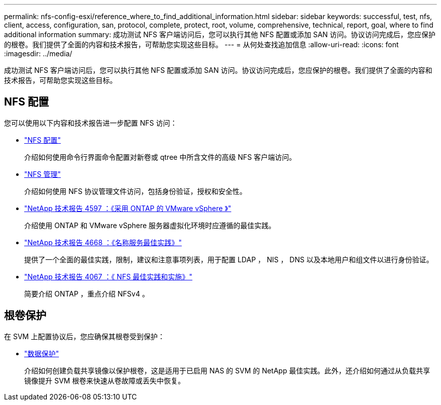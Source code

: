 ---
permalink: nfs-config-esxi/reference_where_to_find_additional_information.html 
sidebar: sidebar 
keywords: successful, test, nfs, client, access, configuration, san, protocol, complete, protect, root, volume, comprehensive, technical, report, goal, where to find additional information 
summary: 成功测试 NFS 客户端访问后，您可以执行其他 NFS 配置或添加 SAN 访问。协议访问完成后，您应保护的根卷。我们提供了全面的内容和技术报告，可帮助您实现这些目标。 
---
= 从何处查找追加信息
:allow-uri-read: 
:icons: font
:imagesdir: ../media/


[role="lead"]
成功测试 NFS 客户端访问后，您可以执行其他 NFS 配置或添加 SAN 访问。协议访问完成后，您应保护的根卷。我们提供了全面的内容和技术报告，可帮助您实现这些目标。



== NFS 配置

您可以使用以下内容和技术报告进一步配置 NFS 访问：

* https://docs.netapp.com/us-en/ontap/nfs-config/index.html["NFS 配置"^]
+
介绍如何使用命令行界面命令配置对新卷或 qtree 中所含文件的高级 NFS 客户端访问。

* https://docs.netapp.com/us-en/ontap/nfs-admin/index.html["NFS 管理"^]
+
介绍如何使用 NFS 协议管理文件访问，包括身份验证，授权和安全性。

* http://www.netapp.com/us/media/tr-4597.pdf["NetApp 技术报告 4597 ：《采用 ONTAP 的 VMware vSphere 》"^]
+
介绍使用 ONTAP 和 VMware vSphere 服务器虚拟化环境时应遵循的最佳实践。

* https://www.netapp.com/pdf.html?item=/media/16328-tr-4668pdf.pdf["NetApp 技术报告 4668 ：《名称服务最佳实践》"^]
+
提供了一个全面的最佳实践，限制，建议和注意事项列表，用于配置 LDAP ， NIS ， DNS 以及本地用户和组文件以进行身份验证。

* http://www.netapp.com/us/media/tr-4067.pdf["NetApp 技术报告 4067 ：《 NFS 最佳实践和实施》"^]
+
简要介绍 ONTAP ，重点介绍 NFSv4 。





== 根卷保护

在 SVM 上配置协议后，您应确保其根卷受到保护：

* https://docs.netapp.com/us-en/ontap/data-protection/index.html["数据保护"^]
+
介绍如何创建负载共享镜像以保护根卷，这是适用于已启用 NAS 的 SVM 的 NetApp 最佳实践。此外，还介绍如何通过从负载共享镜像提升 SVM 根卷来快速从卷故障或丢失中恢复。


